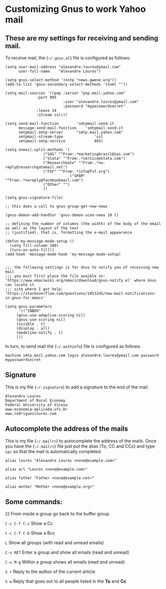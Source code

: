 * Customizing Gnus to work Yahoo mail

** These are my settings for receiving and sending mail.

To receive mail, the (=~/.gnus.el=) file is configured as follows:

#+BEGIN_SRC
(setq user-mail-address	"alexandre.loures@ymail.com"
      user-full-name	"Alexandre Loures")

(setq gnus-select-method '(nntp "news.gwene.org"))
(add-to-list 'gnus-secondary-select-methods '(nnml ""))

(setq mail-sources '((pop :server "pop.mail.yahoo.com"
			  :port 995
                          :user "alexandre.loures@ymail.com"
                          :password "mypasswordsecret"
			  :leave 14
			  :stream ssl)))

(setq send-mail-function		'smtpmail-send-it
      message-send-mail-function	'smtpmail-send-it
      smtpmail-smtp-server		"smtp.mail.yahoo.com"
      smtpmail-stream-type              'ssl
      smtpmail-smtp-service             465)

(setq nnmail-split-methods '(
			     ("SAS" "^From:.*marketingbrasil@sas.com")
			     ("Stata" "^From:.*service@stata.com")
			     ("ResearchGate" "^From:.*no-reply@researchgatemail.net")
			     ("FSF" "^From:.*info@fsf.org")
                             ("SPAM" "^From:.*noreply@facebookmail.com")
			     ("Other" "")
			     ))

(setq gnus-signature-file)

;; this does a call to gnus-group-get-new-news

(gnus-demon-add-handler 'gnus-demon-scan-news 10 t)

;; defining the number of columns (the width) of the body of the email as well as the layout of the text
;; (justified), that is, formatting the e-mail appearance

(defun my-message-mode-setup ()
  (setq fill-column 180)
  (turn-on-auto-fill))
(add-hook 'message-mode-hook 'my-message-mode-setup)


;;; the following settings is for Gnus to notify you of receiving new mail
;;; you must first place the file avaible in: 'https://www.emacswiki.org/emacs/download/gnus-notify.el' where Gnus can locate it
;;; site where I got help: 'https://stackoverflow.com/questions/1053245/new-mail-notifications-in-gnus-for-emacs'

(setq gnus-parameters
      '(("INBOX"
	 (gnus-use-adaptive-scoring nil)
	 (gnus-use-scoring nil)
	 (visible . t)
	 (display . all)
	 (modeline-notify . t)
	 )))
#+END_SRC

In turn, to send mail the (=~/.authinfo=) file is configured as follows:

#+BEGIN_SRC
machine smtp.mail.yahoo.com login alexandre.loures@ymail.com password mypasswordsecret
#+END_SRC

** Signature

This is my file (=~/.signature=) to add a signature to the end of the mail.

#+BEGIN_SRC
Alexandre Loures
Department of Rural Economy
Federal University of Vicosa
www.economia-aplicada.ufv.br
www.rodriguesloures.com
#+END_SRC

** Autocomplete the address of the mails

This is my file (=~/.mailrc=) to autocomplete the address of the mails. Once you have the (=~/.mailrc=) file just put the alias (To; CC and CCo) and type =spc= so that the mail is automatically completed. 

#+BEGIN_SRC
alias loures "Alexandre Loures <none@example.com>"

alias arl "Loures <none@example.com>"

alias father "Father <none@example.net>"

alias mother "Mother <none@example.org>"
#+END_SRC
** Some commands:

=ZZ=             From inside a group go back to the buffer group

=C-c C-f C-c=    Show a Cc

=C-c C-f C-b=    Show a Bcc

=L=              Show all groups (with read and unread emails)

=C-u RET=        Enter a group and show all emails (read and unread)

=C-u M-g=        Within a group shows all emails (read and unread)

=S r=            Reply to the author of the current article

=S w=            Reply that goes out to all people listed in the *To* and *Cc*


